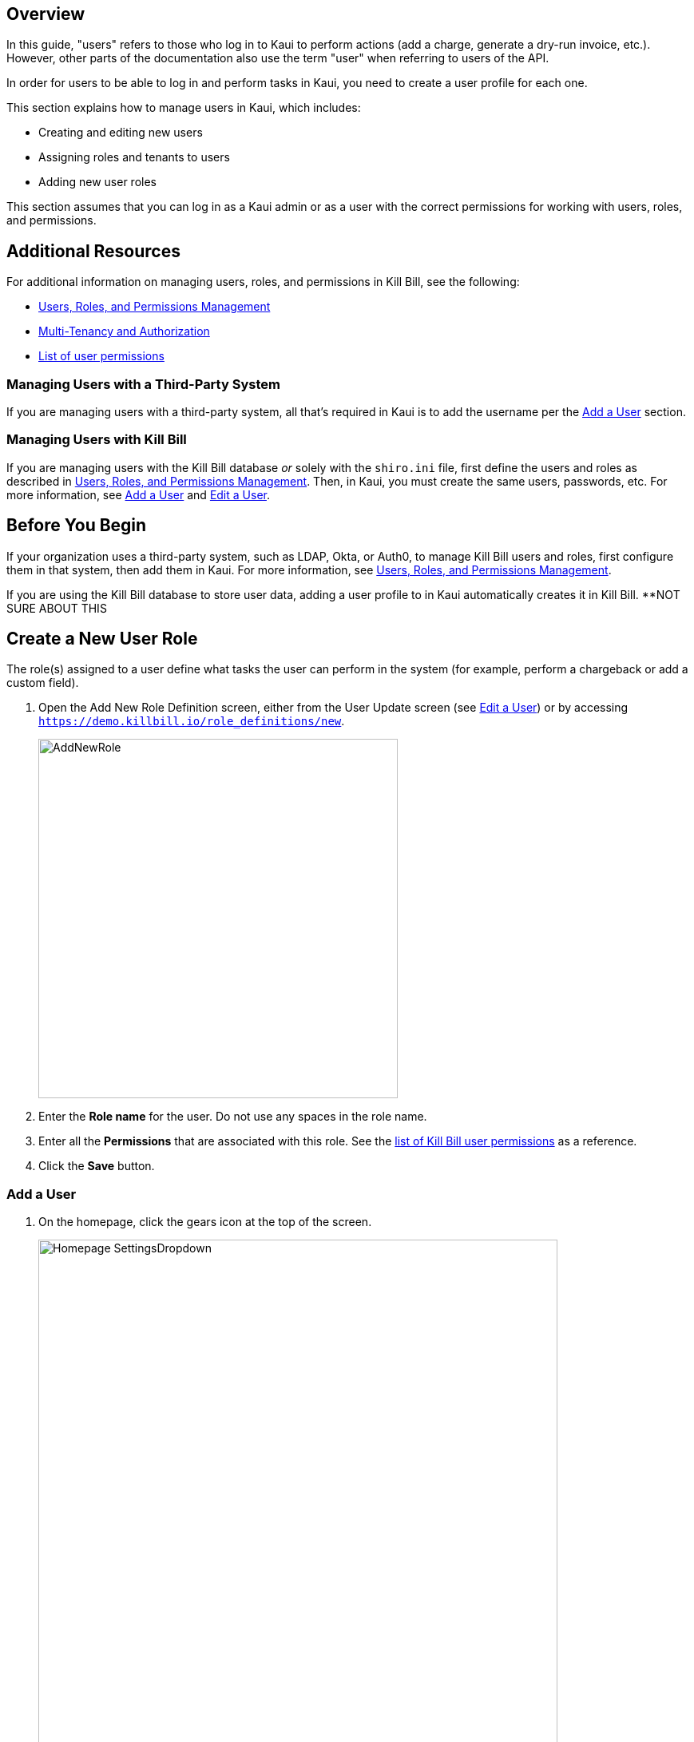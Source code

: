 :imagesdir: C:\_My Documents\FlowWritingLLC\Projects\Kill Bill\Documentation\killbill-docs\userguide\assets\img\kaui

//Formal location - https://github.com/killbill/killbill-docs/raw/v3/userguide/assets/img/kaui

// /admin_allowed_users

//Mary's directory - C:\_My Documents\FlowWritingLLC\Projects\Kill Bill\Documentation\killbill-docs\userguide\assets\img\kaui

//Ruby30-x64
//Command to convert to PDF:
//Asciidoctor-pdf "C:/_My Documents/FlowWritingLLC/Projects/Kill Bill/Documentation/killbill-docs/userguide/kaui/includes/users.adoc"

//___________________________________________________________________

== Overview

In this guide, "users" refers to those who log in to Kaui to perform actions (add a charge, generate a dry-run invoice, etc.). However, other parts of the documentation also use the term "user" when referring to users of the API.

In order for users to be able to log in and perform tasks in Kaui, you need to create a user profile for each one.

This section explains how to manage users in Kaui, which includes:

* Creating and editing new users
* Assigning roles and tenants to users
* Adding new user roles

This section assumes that you can log in as a Kaui admin or as a user with the correct permissions for working with users, roles, and permissions.

== Additional Resources

For additional information on managing users, roles, and permissions in Kill Bill, see the following:

* https://docs.killbill.io/latest/user_management.html[Users, Roles, and Permissions Management]

* https://killbill.io/blog/multi-tenancy-authorization/[Multi-Tenancy and Authorization]

* https://github.com/killbill/killbill-api/blob/master/src/main/java/org/killbill/billing/security/Permission.java[List of user permissions]

=== Managing Users with a Third-Party System

If you are managing users with a third-party system, all that's required in Kaui is to add the username per the <<Add a User>> section.

=== Managing Users with Kill Bill

If you are managing users with the Kill Bill database _or_ solely with the `shiro.ini` file, first define the users and roles as described in https://docs.killbill.io/latest/user_management.html[Users, Roles, and Permissions Management]. Then, in Kaui, you must create the same users, passwords, etc. For more information, see <<Add a User>> and <<Edit a User>>.

// ADD "Permissions" and "User Role" to Glossary
// Permissions:: A list of operations that can be performed in the system (for example, `CREATE_USER` or `INVOICE_CAN_CREDIT`). A Kill Bill or Kaui administrator can assign permissions to roles, which are then assigned to users to control users' access to the system.

== Before You Begin

If your organization uses a third-party system, such as LDAP, Okta, or Auth0, to manage Kill Bill users and roles, first configure them in that system, then add them in Kaui. For more information, see https://docs.killbill.io/latest/user_management.html[Users, Roles, and Permissions Management].

If you are using the Kill Bill database to store user data, adding a user profile to in Kaui automatically creates it in Kill Bill. **NOT SURE ABOUT THIS

== Create a New User Role

The role(s) assigned to a user define what tasks the user can perform in the system (for example, perform a chargeback or add a custom field).

. Open the Add New Role Definition screen, either from the User Update screen (see <<Edit a User>>) or by accessing `https://demo.killbill.io/role_definitions/new`.
+
image::AddNewRole.png[width=450,align="center"]
+
. Enter the *Role name* for the user. Do not use any spaces in the role name.
. Enter all the *Permissions* that are associated with this role. See the https://github.com/killbill/killbill-api/blob/master/src/main/java/org/killbill/billing/security/Permission.java[list of Kill Bill user permissions] as a reference.
. Click the *Save* button.

=== Add a User

. On the homepage, click the gears icon at the top of the screen.
+
image::Homepage-SettingsDropdown.png[width=650,align="center"]
+
. Select *Users.*
+
Kaui displays [SOMETHING]. _I don't have access to this screen._
+
. Select [SOMETHING ELSE].
+
Kaui displays the Add New User pop-up:
+
image::AddNewUser.png[width=450,align="center"]
+
[NOTE]
*Note:* You can also open the Add New User screen by clicking on the username and tenant name in the upper right corner and clicking the plus icon ( image:i_PlusGreen.png[] ) next to "Allowed Users."
+
. Fill in the fields. For field descriptions, see <<Add New User Field Descriptions>>.
. Click the *Save* button.

. CONFIGURE TENANT STEP HERE?

image::ConfiguredTenants.png[width=650,align="center"]
+
. Select the tenant(s) the user has access to.
. Click the *Save* button.

== Edit a User

Use the steps in this section to change the user's name, password, or role.

To edit a user:

. Click on your username and tenant name in the upper right corner: <--CAN ALSO GO TO SETTINGS->USERS, BUT I DON'T HAVE ACCESS
+
image::Users-SelectTenantName.png[width=650,align="center"]
+
. In the list of Allowed Users, click on the user to edit:
+
image::AllowedUsersList.png[width=650,align="center"]
+
^^SAME COMMENT AS ABOVE ABOUT NEEDING A SCREENSHOT WITH A LONGER USER LIST
+
Kaui displays the User Details screen.
+
image::UserDetails.png[width=450,align="center"]
+
. Click *Edit* (next to "User Details").
+
Kaui displays the Update User screen:
+
image::UpdateUser.png[width=450,align="center"]
+
. Fill in the user fields. For field descriptions, see <<Add New User Field Descriptions>>.
. Click the *Save* button.

== Add New User Field Descriptions

[cols="1,3"]
|===
^|Field ^|Description

| Managed externally (LDAP, Okta, etc.)?
| Check this box if you are managing users in a third-party system. Otherwise, leave it unchecked.

| Name
| Enter the user's name. _QST: Name should be first, last, both? Is email address here optional?_

| Password
| Enter the user's password. For security, Kaui does not display any existing passwords in this field, but you can type in a different one. It may be easier to copy and paste the password into this field.

| Description
| To provide a brief description of this user or his/her role on the Allowed Users list, type it here.

| Roles
| Enter the roles that are associated with this user. You also have the option to <<Create a New Role, create a new role>>.

|===

== Delete a User

. Click on your username and tenant name in the upper right corner:
+
image::Users-SelectTenantName.png[width=650,align="center"]
+
. In the list of Allowed Users, click on the user to edit:
+
image::AllowedUsersList.png[width=650,align="center"]
+
Kaui displays the User Detail screen.
+
image::UserDetails.png[width=450,align="center"]
+
. Click the image:i_RedX.png[] icon. Kaui displays a message to confirm the deletion.
+
. Click *OK*.
